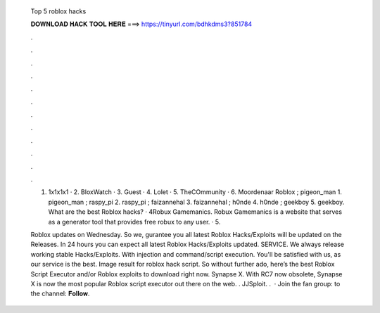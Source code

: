   Top 5 roblox hacks
  
  
  
  𝐃𝐎𝐖𝐍𝐋𝐎𝐀𝐃 𝐇𝐀𝐂𝐊 𝐓𝐎𝐎𝐋 𝐇𝐄𝐑𝐄 ===> https://tinyurl.com/bdhkdms3?851784
  
  
  
  .
  
  
  
  .
  
  
  
  .
  
  
  
  .
  
  
  
  .
  
  
  
  .
  
  
  
  .
  
  
  
  .
  
  
  
  .
  
  
  
  .
  
  
  
  .
  
  
  
  .
  
  1. 1x1x1x1 · 2. BloxWatch · 3. Guest · 4. Lolet · 5. TheCOmmunity · 6. Moordenaar Roblox ; pigeon_man 1. pigeon_man ; raspy_pi 2. raspy_pi ; faizannehal 3. faizannehal ; h0nde 4. h0nde ; geekboy 5. geekboy. What are the best Roblox hacks? · 4Robux Gamemanics. Robux Gamemanics is a website that serves as a generator tool that provides free robux to any user. · 5.
  
  Roblox updates on Wednesday. So we, gurantee you all latest Roblox Hacks/Exploits will be updated on the Releases. In 24 hours you can expect all latest Roblox Hacks/Exploits updated. SERVICE. We always release working stable Hacks/Exploits. With injection and command/script execution. You'll be satisfied with us, as our service is the best. Image result for roblox hack script. So without further ado, here’s the best Roblox Script Executor and/or Roblox exploits to download right now. Synapse X. With RC7 now obsolete, Synapse X is now the most popular Roblox script executor out there on the web. . JJSploit. .  · Join the fan group:  to the channel:  𝐅𝐨𝐥𝐥𝐨𝐰.
